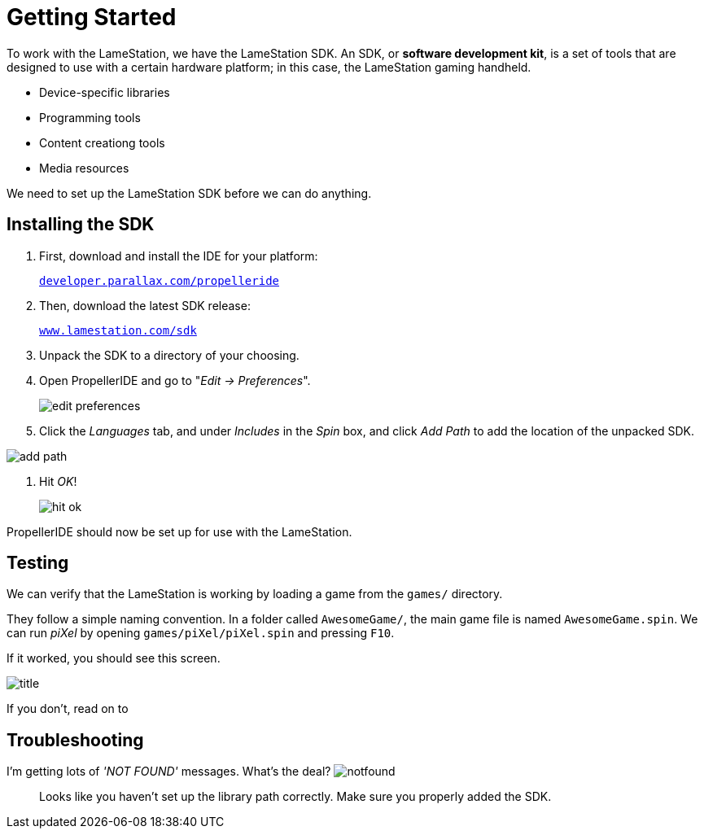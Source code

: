 = Getting Started
:experimental:

To work with the LameStation, we have the LameStation SDK. An SDK, or *software development kit*, is a set of tools that are designed to use with a certain hardware platform; in this case, the LameStation gaming handheld.

- Device-specific libraries
- Programming tools
- Content creationg tools
- Media resources

We need to set up the LameStation SDK before we can do anything.

== Installing the SDK

. First, download and install the IDE for your platform:
+
link:http://developer.parallax.com/propelleride/[`developer.parallax.com/propelleride`]

. Then, download the latest SDK release:
+
link:https://github.com/lamestation/lamestation-sdk/releases/latest[`www.lamestation.com/sdk`]

. Unpack the SDK to a directory of your choosing.

. Open PropellerIDE and go to "_Edit -> Preferences_".
+
image:edit_preferences.png[]

. Click the _Languages_ tab, and under _Includes_ in the _Spin_ box, and click _Add Path_ to add the location of the unpacked SDK.

image:add_path.png[]

. Hit _OK_!
+
image:hit_ok.png[]

PropellerIDE should now be set up for use with the LameStation.

== Testing

We can verify that the LameStation is working by loading a game from the `games/` directory.

They follow a simple naming convention. In a folder called `AwesomeGame/`, the main game file is named `AwesomeGame.spin`. We can run _piXel_ by opening `games/piXel/piXel.spin` and pressing kbd:[F10].

If it worked, you should see this screen.

image:title.png[]

If you don't, read on to 

== Troubleshooting

[qanda]
====
I'm getting lots of _'NOT FOUND'_ messages. What's the deal? image:notfound.png[]::
Looks like you haven't set up the library path correctly. Make sure you properly added the SDK.


====
